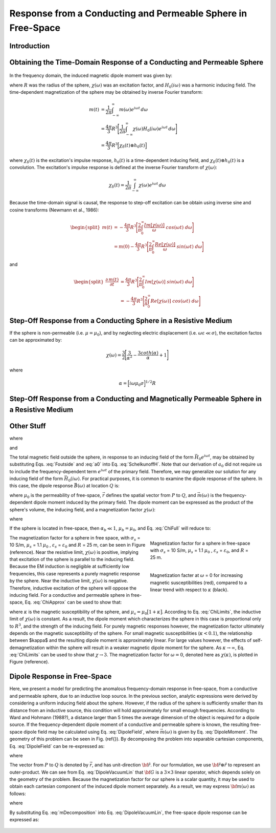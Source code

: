 .. _sphere_freespace:

Response from a Conducting and Permeable Sphere in Free-Space
-------------------------------------------------------------

Introduction
============




Obtaining the Time-Domain Response of a Conducting and Permeable Sphere
=======================================================================

.. figure:: ./images/figGeometrySphere.png
	:align: center
        :scale: 50%
        :name: GeometrySphere

In the frequency domain, the induced magnetic dipole moment was given by:

.. math::
	\vec m (\omega) = \frac{4\pi}{3}R^3 \chi (\omega) \vec H_0 (i \omega)
	:label: DipoleMoment

where :math:`R` was the radius of the sphere, :math:`\chi (\omega)` was an excitation factor, and :math:`H_0 (i \omega)` was a harmonic inducing field.
The time-dependent magnetization of the sphere may be obtained by inverse Fourier transform:

.. math::
	\begin{align}
	m(t) &= \frac{1}{2\pi} \int_{-\infty}^\infty m(\omega) e^{i\omega t} \, d\omega \\
	     &= \frac{4 \pi}{3} R^3 \Bigg [ \frac{1}{2\pi} \int_{-\infty}^\infty \chi(\omega) H_0 (i\omega) e^{i\omega t} \, d\omega \Bigg ] \\
	     &= \frac{4\pi}{3} R^3 \Big [ \chi_\delta (t) \otimes h_0 (t) \Big ]
	\end{align}
	
where :math:`\chi_\delta (t)` is the excitation's impulse response, :math:`h_0 (t)` is a time-dependent inducing field, and :math:`\chi_\delta (t) \otimes h_0 (t)` is a convolution.
The excitation's impulse response is defined at the inverse Fourier transform of :math:`\chi (\omega)`:

.. math::
	\chi_\delta (t) = \frac{1}{2\pi} \int_{-\infty}^\infty \chi (\omega) e^{i\omega t} \, d\omega
	

Because the time-domain signal is causal, the response to step-off excitation can be obtain using inverse sine and cosine transforms (Newmann et al., 1986):

.. math::
	\begin{split}
	m(t) &= - \frac{4\pi}{3}R^3 \Bigg [ \frac{2}{\pi} \int_0^\infty \frac{Im [\chi(\omega)]}{\omega} \; cos(\omega t) \;d \omega \Bigg ] \\
	     &= m(0) - \frac{4\pi}{3}R^3 \Bigg [ \frac{2}{\pi} \int_0^\infty \frac{Re [\chi(\omega)]}{\omega} \; sin(\omega t) \; d \omega \Bigg ]
	\end{split}

and

.. math::
	\begin{split}
	\frac{\partial \, m(t)}{\partial t} &= \frac{4\pi}{3}R^3 \Bigg [ \frac{2}{\pi} \int_0^\infty Im [\chi (\omega)] \; sin(\omega t) \;d \omega \Bigg ] \\
					    &= - \frac{4\pi}{3}R^3 \Bigg [ \frac{2}{\pi} \int_0^\infty Re [\chi(\omega)]\; cos(\omega t) \; d \omega \Bigg ]
	\end{split}



Step-Off Response from a Conducting Sphere in a Resistive Medium
================================================================

If the sphere is non-permeable (i.e. :math:`\mu = \mu_0`), and by neglecting electric displacement (i.e. :math:`\omega \varepsilon \ll \sigma`), the excitation factos can be approximated by:

.. math::
	\chi (\omega) = \frac{3}{2} \Bigg [ \frac{3}{\alpha^2} - \frac{3 coth (\alpha)}{\alpha} + 1 \Bigg ]

where

.. math::
	\alpha = \Big [ i \omega \mu_0 \sigma \Big ]^{1/2} R





Step-Off Response from a Conducting and Magnetically Permeable Sphere in a Resistive Medium
===========================================================================================











Other Stuff
===========







.. math::
	a_0 \! =\! \frac{R^3}{2 e^{-\alpha_b}} \!\Bigg [ \! \frac{2\mu_s \big [ tanh(\alpha_s) - \alpha_s  \big ] + \mu_b \big [\alpha_s^2 \, tanh(\alpha_s) - \alpha_s + tanh(\alpha_s) \big ] }{\mu_s \big ( \alpha_b^2 +\alpha_b + 1 \big ) \big [ tanh(\alpha_s) - \alpha_s \big ] - \mu_b \big ( \alpha_b + 1 \big ) \big [ \alpha_s^2 \, tanh(\alpha_s) - \alpha_s + tanh(\alpha_s) \big ] } \! \Bigg ]
	:label: a0
	
where

.. math::
	\alpha_b = \gamma_b R = \Big [ i \omega \mu_b \sigma_b - \omega^2 \mu_b \varepsilon_b \Big ]^{1/2} R
	:label: alpha_b
	
and

.. math::
	\alpha_s = \gamma_b R = \Big [ i \omega \mu_s \sigma_s - \omega^2 \mu_s \varepsilon_s \Big ]^{1/2} R
	:label: alpha_s

The total magnetic field outside the sphere, in response to an inducing field of the form :math:`\vec H_0 e^{i\omega t}`, may be obtained by substituting Eqs. :eq:`Foutside` and :eq:`a0` into Eq. :eq:`SchelkunoffH`.
Note that our derivation of :math:`a_0` did not require us to include the frequency-dependent term :math:`e^{i\omega t}` of the primary field.
Therefore, we may generalize our solution for any inducing field of the form :math:`\vec H_0 (i\omega )`.
For practical purposes, it is common to examine the dipole response of the sphere.
In this case, the dipole response :math:`\vec B (\omega)` at location :math:`Q` is:

.. math::
	\vec B (\omega) =\frac{\mu_0}{4\pi} \Bigg [ \frac{3\vec r \; \big [ \vec m(\omega) \cdot \vec r \; \big ]}{r^5} - \frac{\vec m (\omega) }{r^3} \Bigg ] 
	:label: DipoleField

where :math:`\mu_0` is the permeability of free-space, :math:`\vec r` defines the spatial vector from :math:`P` to :math:`Q`, and :math:`\vec m (\omega)` is the frequency-dependent dipole moment induced by the primary field.
The dipole moment can be expressed as the product of the sphere's volume, the inducing field, and a magnetization factor :math:`\chi (\omega)`:

.. math::
	\vec m (\omega) = 4 \pi a_0 \vec H_0 (i \omega) = \frac{4\pi}{3}R^3 \chi (\omega) \vec H_0 (i \omega)
	:label: DipoleMoment

where

.. math::
	\chi (\omega) \! =\! \frac{3}{2 e^{-\alpha_b}} \!\Bigg [ \! \frac{2\mu_s \big [ tanh(\alpha_s) - \alpha_s  \big ] + \mu_b \big [\alpha_s^2 \, tanh(\alpha_s) - \alpha_s + tanh(\alpha_s) \big ] }{\mu_s \big ( \alpha_b^2 +\alpha_b + 1 \big ) \big [ tanh(\alpha_s) - \alpha_s \big ] - \mu_b \big ( \alpha_b + 1 \big ) \big [ \alpha_s^2 \, tanh(\alpha_s) - \alpha_s + tanh(\alpha_s) \big ] } \! \Bigg ]
	:label: ChiFull

If the sphere is located in free-space, then :math:`\alpha_b \ll 1`, :math:`\mu_b = \mu_0`, and Eq. :eq:`ChiFull` will reduce to:

.. math::
	\chi (\omega) = \frac{3}{2} \Bigg [ \! \frac{2\mu_s \big [ tanh(\alpha_s) - \alpha_s  \big ] + \mu_0 \big [\alpha_s^2 \, tanh(\alpha_s) - \alpha_s + tanh(\alpha_s) \big ] }{\mu_s  \big [ tanh(\alpha_s) - \alpha_s \big ] - \mu_0 [ \alpha_s^2 \, tanh(\alpha_s) - \alpha_s + tanh(\alpha_s) \big ] } \! \Bigg ]
	:label: ChiApprox


.. figure::
	./images/figChiOmega.png
	:figwidth: 40%
	:align: right

	Magnetization factor for a sphere in free-space with :math:`\sigma_s` = 10 S/m, :math:`\mu_s` = 1.1 :math:`\mu_0` , :math:`\varepsilon_s` = :math:`\varepsilon_0`, and :math:`R` = 25 m.
		
.. figure::
	./images/figChiKappa.png
	:figwidth: 40%
	:align: right
	
	Magnetization facter at :math:`\omega` = 0 for increasing magnetic susceptibilities (red), compared to a linear trend with respect to :math:`\kappa` (black).

The magnetization factor for a sphere in free space, with :math:`\sigma_s` = 10 S/m, :math:`\mu_s` = 1.1 :math:`\mu_0` , :math:`\varepsilon_s` = :math:`\varepsilon_0` and :math:`R` = 25 m, can be seen in Figure (reference).
Near the resistive limit, :math:`\chi (\omega)` is positive, implying that excitation of the sphere is parallel to the inducing field.
Because the EM induction is negligible at sufficiently low frequencies, this case represents a purely magnetic response by the sphere.
Near the inductive limit, :math:`\chi(\omega)` is negative.
Therefore, inductive excitation of the sphere will oppose the inducing field.
For a conductive and permeable sphere in free-space, Eq. :eq:`ChiApprox` can be used to show that:

.. math::
	\chi (\omega) = \begin{cases}
	\dfrac{3 \big ( \mu_s - \mu_0 \big )}{ \big ( \mu_s + 2 \mu_0 \big ) } = \dfrac{3 \kappa }{3 + \kappa} & \textrm{ as } \omega \rightarrow 0 \\
	\\
	- \dfrac{3}{2} & \textrm{ as } \omega \rightarrow \infty
	\end{cases}
	:label: ChiLimits
	
where :math:`\kappa` is the magnetic susceptibility of the sphere, and :math:`\mu_s =\mu_0 \big [ 1 + \kappa \big ]`.
According to Eq. :eq:`ChiLimits`, the inductive limit of :math:`\chi (\omega)` is constant.
As a result, the dipole moment which characterizes the sphere in this case is proportional only to :math:`R^3`, and the strength of the inducing field.
For purely magnetic responses however, the magnetization factor ultimately depends on the magnetic susceptibility of the sphere.
For small magnetic susceptibilities (:math:`\kappa < 0.1`), the relationship between $\kappa$ and the resulting dipole moment is approximately linear.
For large values however, the effects of self-demagnetization within the sphere will result in a weaker magnetic dipole moment for the sphere.
As :math:`\kappa \rightarrow \infty`, Eq. :eq:`ChiLimits` can be used to show that :math:`\chi \rightarrow 3`.
The magnetization factor for :math:`\omega = 0`, denoted here as :math:`\chi (\kappa)`, is plotted in Figure (reference). 




Dipole Response in Free-Space
=============================

Here, we present a model for predicting the anomalous frequency-domain response in free-space, from a conductive and permeable sphere, due to an inductive loop source.
In the previous section, analytic expressions were derived by considering a uniform inducing field about the sphere.
However, if the radius of the sphere is sufficiently smaller than its distance from an inductive source, this condition will hold approximately for small enough frequencies.
According to Ward and Hohmann (1988?), a distance larger than 5 times the average dimension of the object is required for a dipole source.
If the frequency-dependent dipole moment of a conductive and permeable sphere is known, the resulting free-space dipole field may be calculated using Eq. :eq:`DipoleField`, where :math:`\vec m (\omega)` is given by Eq. :eq:`DipoleMoment`.
The geometry of this problem can be seen in Fig. (\ref{}).
By decomposing the problem into separable cartesian components, Eq. :eq:`DipoleField` can be re-expressed as:

.. math::
	{\bf B}(\omega) = \frac{\mu_0}{4 \pi r^3} \Big [ 3 {\bf \hat r \otimes \hat r - I} \Big ] \cdot {\bf m} (\omega) = {\bf G} \, {\bf m} (\omega)
	:label: DipoleVacuumLin
	
where

.. math::
	{\bf B} (\omega) = \begin{bmatrix} B_x (\omega) \\ B_y(\omega) \\ B_z(\omega) \end{bmatrix}, \; \;
	{\bf m}(\omega) = \begin{bmatrix} m_x (\omega) \\ m_y(\omega) \\ m_z(\omega) \end{bmatrix} \; \; \textrm{and} \; \;
	{\bf I} = \begin{bmatrix} 1&0&0\\0&1&0\\0&0&1 \end{bmatrix}
	:label: DipoleOperator

The vector from :math:`P` to :math:`Q` is denoted by :math:`\vec r`, and has unit-direction :math:`{\bf \hat r}`.
For our formulation, we use :math:`{\bf \hat r \otimes \hat r}` to represent an outer-product.
We can see from Eq. :eq:`DipoleVacuumLin` that :math:`{\bf G}` is a :math:`3\times 3` linear operator, which depends solely on the geometry of the problem.
Because the magnetization factor for our sphere is a scalar quantity, it may be used to obtain each cartesian component of the induced dipole moment separately.
As a result, we may express :math:`{\bf m} (\omega)` as follows:

.. math::
	{\bf m} (\omega) = {\bf M \, H_0}
	:label: mDecomposition
	
where

.. math::
	{\bf M} = \Bigg ( \frac{4}{3} \pi R^3 \chi (\omega ) \Bigg ) {\bf I} \; \; \textrm{and} \; \;
	{\bf H_0} = \begin{bmatrix} H_x(\omega) \\ H_y (\omega) \\ H_z (\omega) \end{bmatrix}
	:label: Magnetization
	
By substituting Eq. :eq:`mDecomposition` into Eq. :eq:`DipoleVacuumLin`, the free-space dipole response can be expressed as:

.. math::
	{\bf B}(\omega) = {\bf G \, M \, H_0}
	:label: DipoleVacuumLinSys

.. figure::
	./images/figResponseVacuum.png
        :align: center
	:figwidth: 50%
	
	
	
	
	
	
	
	
	
	
	
	
	
	
	